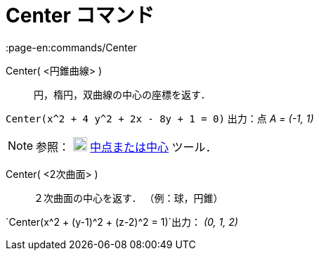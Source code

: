 = Center コマンド
:page-en:commands/Center
ifdef::env-github[:imagesdir: /ja/modules/ROOT/assets/images]

Center( <円錐曲線> )::
  円，楕円，双曲線の中心の座標を返す．

[EXAMPLE]
====

`++Center(x^2 + 4 y^2 + 2x - 8y + 1 = 0)++` 出力：点 _A = (-1, 1)_

====

[NOTE]
====

参照： image:20px-Mode_midpoint.svg.png[Mode midpoint.svg,width=20,height=20]
xref:/tools/中点または中心.adoc[中点または中心] ツール．

====

Center( <2次曲面> )::
  ２次曲面の中心を返す． （例：球，円錐）

[EXAMPLE]
====

`++Center(x^2 + (y-1)^2 + (z-2)^2 = 1)++`出力： _(0, 1, 2)_

====
